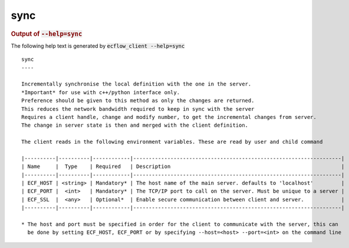 
.. _sync_cli:

sync
////







.. rubric:: Output of :code:`--help=sync`



The following help text is generated by :code:`ecflow_client --help=sync`

::

   
   sync
   ----
   
   Incrementally synchronise the local definition with the one in the server.
   *Important* for use with c++/python interface only.
   Preference should be given to this method as only the changes are returned.
   This reduces the network bandwidth required to keep in sync with the server
   Requires a client handle, change and modify number, to get the incremental changes from server.
   The change in server state is then and merged with the client definition.
   
   The client reads in the following environment variables. These are read by user and child command
   
   |----------|----------|------------|-------------------------------------------------------------------|
   | Name     |  Type    | Required   | Description                                                       |
   |----------|----------|------------|-------------------------------------------------------------------|
   | ECF_HOST | <string> | Mandatory* | The host name of the main server. defaults to 'localhost'         |
   | ECF_PORT |  <int>   | Mandatory* | The TCP/IP port to call on the server. Must be unique to a server |
   | ECF_SSL  |  <any>   | Optional*  | Enable secure communication between client and server.            |
   |----------|----------|------------|-------------------------------------------------------------------|
   
   * The host and port must be specified in order for the client to communicate with the server, this can 
     be done by setting ECF_HOST, ECF_PORT or by specifying --host=<host> --port=<int> on the command line
   


